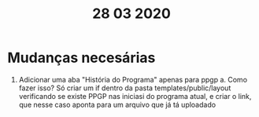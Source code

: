 #+TITLE: 28 03 2020

* Mudanças necesárias
1. Adicionar uma aba "História do Programa" apenas para ppgp
	a. Como fazer isso? Só criar um if dentro da pasta templates/public/layout verificando se existe PPGP nas iniciasi do programa atual, e criar o link, que nesse caso aponta para um arquivo que já tá uploadado
